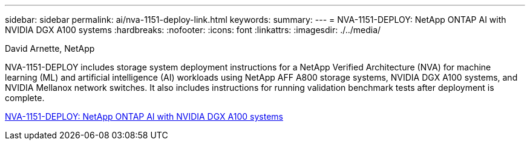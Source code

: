---
sidebar: sidebar
permalink: ai/nva-1151-deploy-link.html
keywords: 
summary: 
---
=  NVA-1151-DEPLOY: NetApp ONTAP AI with NVIDIA DGX A100 systems
:hardbreaks:
:nofooter:
:icons: font
:linkattrs:
:imagesdir: ./../media/

David Arnette, NetApp

NVA-1151-DEPLOY includes storage system deployment instructions for a NetApp Verified Architecture (NVA) for machine learning (ML) and artificial intelligence (AI) workloads using NetApp AFF A800 storage systems, NVIDIA DGX A100 systems, and NVIDIA Mellanox network switches. It also includes instructions for running validation benchmark tests after deployment is complete. 

link:https://www.netapp.com/pdf.html?item=/media/20708-nva-1151-deploy.pdf[NVA-1151-DEPLOY: NetApp ONTAP AI with NVIDIA DGX A100 systems^] 

